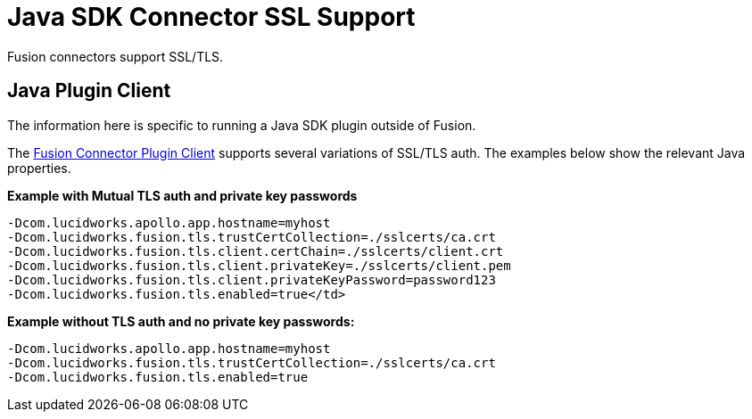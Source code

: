 = Java SDK Connector SSL Support

Fusion connectors support SSL/TLS.

== Java Plugin Client
The information here is specific to running a Java SDK plugin outside of Fusion.

The 
ifdef::env-github[]
link:https://github.com/lucidworks/connectors-sdk-resources/blob/v2.0.0/java-sdk/plugin-client.asciidoc[Fusion Connector Plugin Client^]
endif::[]
ifndef::env-github[]
link:https://github.com/lucidworks/connectors-sdk-resources/blob/v2.0.0/java-sdk/plugin-client.asciidoc[Fusion Connector Plugin Client^]
endif::[]
supports several variations of SSL/TLS auth. The examples below show the relevant Java properties.

**Example with Mutual TLS auth and private key passwords**

```
-Dcom.lucidworks.apollo.app.hostname=myhost
-Dcom.lucidworks.fusion.tls.trustCertCollection=./sslcerts/ca.crt
-Dcom.lucidworks.fusion.tls.client.certChain=./sslcerts/client.crt
-Dcom.lucidworks.fusion.tls.client.privateKey=./sslcerts/client.pem
-Dcom.lucidworks.fusion.tls.client.privateKeyPassword=password123
-Dcom.lucidworks.fusion.tls.enabled=true</td>
```

**Example without TLS auth and no private key passwords****:**

```
-Dcom.lucidworks.apollo.app.hostname=myhost
-Dcom.lucidworks.fusion.tls.trustCertCollection=./sslcerts/ca.crt
-Dcom.lucidworks.fusion.tls.enabled=true
```
